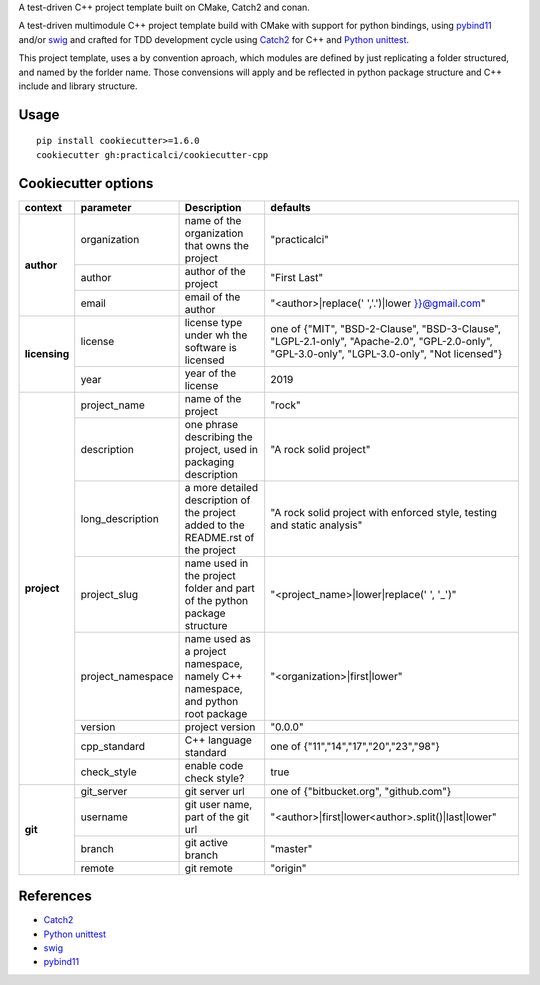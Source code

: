 

A test-driven C++ project template built on CMake, Catch2 and conan.


A test-driven multimodule C++ project template build with CMake with support 
for python bindings, using pybind11_ and/or swig_ and crafted for TDD 
development cycle using Catch2_ for C++ and `Python unittest`_.

This project template, uses a by convention aproach, which modules are defined
by just replicating a folder structured, and named by the forlder name. Those 
convensions will apply and be reflected in python package structure and C++ 
include and library structure.



Usage
======

::

    pip install cookiecutter>=1.6.0
    cookiecutter gh:practicalci/cookiecutter-cpp


.. _Catch2 : https://github.com/catchorg/Catch2
.. _`Python unittest` : https://docs.python.org/3.6/library/unittest.html
.. _swig: http://www.swig.org/
.. _pybind11: https://pybind11.readthedocs.io/en/stable/



Cookiecutter options
====================

+---------------+---------------------+------------------------------------------------+----------------------------------------------------+
| context       | parameter           | Description                                    | defaults                                           |
+===============+=====================+================================================+====================================================+
|               | organization        | name of the organization that owns the project | "practicalci"                                      |
+               +---------------------+------------------------------------------------+----------------------------------------------------+
| **author**    | author              | author of the project                          | "First Last"                                       |
+               +---------------------+------------------------------------------------+----------------------------------------------------+
|               | email               | email of the author                            | "<author>|replace(' ','.')|lower }}@gmail.com"     |
+---------------+---------------------+------------------------------------------------+----------------------------------------------------+
|               |                     | license type under wh                          | one of {"MIT", "BSD-2-Clause", "BSD-3-Clause",     |
| **licensing** | license             | the software is licensed                       | "LGPL-2.1-only", "Apache-2.0", "GPL-2.0-only",     |
|               |                     |                                                | "GPL-3.0-only", "LGPL-3.0-only", "Not licensed"}   |
+               +---------------------+------------------------------------------------+----------------------------------------------------+
|               | year                | year of the license                            | 2019                                               |
+---------------+---------------------+------------------------------------------------+----------------------------------------------------+
|               | project_name        | name of the project                            | "rock"                                             |
+               +---------------------+------------------------------------------------+----------------------------------------------------+
|               | description         | one phrase describing the project,             | "A rock solid project"                             |
|               |                     | used in packaging description                  |                                                    |
+               +---------------------+------------------------------------------------+----------------------------------------------------+
|               | long_description    | a more detailed description of the project     | "A rock solid project with enforced style,         |
|               |                     | added to the README.rst of the project         | testing and static analysis"                       |
+               +---------------------+------------------------------------------------+----------------------------------------------------+
| **project**   | project_slug        | name used in the project folder and part       | "<project_name>|lower|replace(' ', '_')"           |
|               |                     | of the python package structure                |                                                    |
+               +---------------------+------------------------------------------------+----------------------------------------------------+
|               | project_namespace   | name used as a project namespace,              | "<organization>|first|lower"                       |
|               |                     | namely C++ namespace, and python root package  |                                                    |
+               +---------------------+------------------------------------------------+----------------------------------------------------+
|               | version             | project version                                | "0.0.0"                                            |
+               +---------------------+------------------------------------------------+----------------------------------------------------+
|               | cpp_standard        | C++ language standard                          | one of {"11","14","17","20","23","98"}             |
+               +---------------------+------------------------------------------------+----------------------------------------------------+
|               | check_style         | enable code check style?                       | true                                               |
+---------------+---------------------+------------------------------------------------+----------------------------------------------------+
|               | git_server          | git server url                                 | one of {"bitbucket.org", "github.com"}             |
+               +---------------------+------------------------------------------------+----------------------------------------------------+
| **git**       | username            | git user name, part of the git url             | "<author>|first|lower<author>.split()|last|lower"  |
+               +---------------------+------------------------------------------------+----------------------------------------------------+
|               | branch              | git active branch                              | "master"                                           |
+               +---------------------+------------------------------------------------+----------------------------------------------------+
|               | remote              | git remote                                     | "origin"                                           |
+---------------+---------------------+------------------------------------------------+----------------------------------------------------+


References
==========

* Catch2_
* `Python unittest`_
* swig_
* pybind11_


